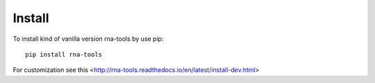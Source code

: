 Install
=============================================

To install kind of vanilla version rna-tools by use pip::

     pip install rna-tools

For customization see this <http://rna-tools.readthedocs.io/en/latest/install-dev.html>
